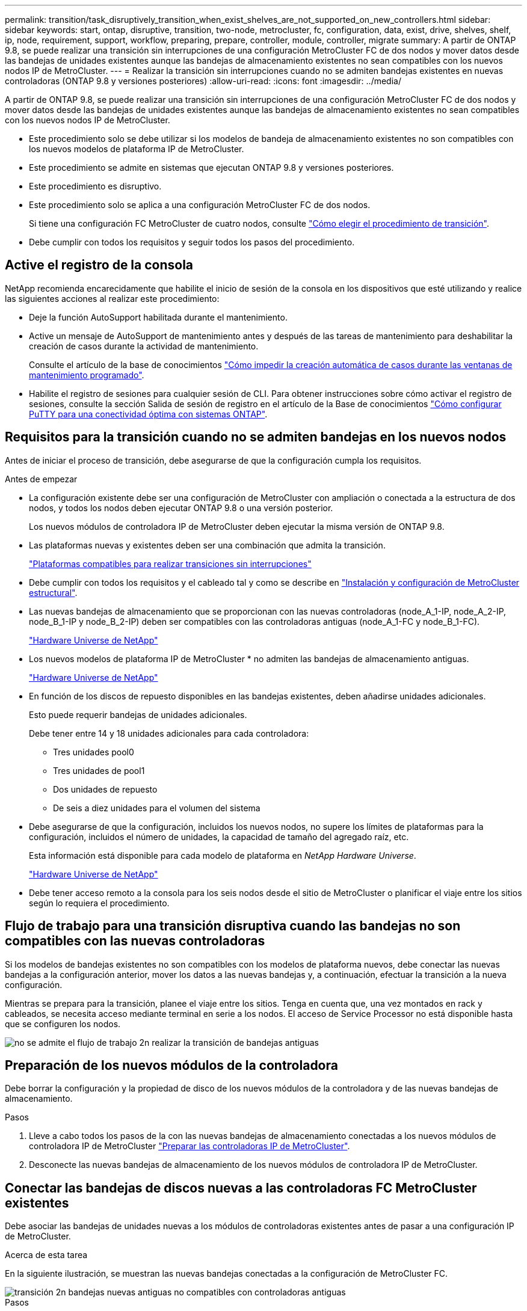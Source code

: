 ---
permalink: transition/task_disruptively_transition_when_exist_shelves_are_not_supported_on_new_controllers.html 
sidebar: sidebar 
keywords: start, ontap, disruptive, transition, two-node, metrocluster, fc, configuration, data, exist, drive, shelves, shelf, ip, node, requirement, support, workflow, preparing, prepare, controller, module, controller, migrate 
summary: A partir de ONTAP 9.8, se puede realizar una transición sin interrupciones de una configuración MetroCluster FC de dos nodos y mover datos desde las bandejas de unidades existentes aunque las bandejas de almacenamiento existentes no sean compatibles con los nuevos nodos IP de MetroCluster. 
---
= Realizar la transición sin interrupciones cuando no se admiten bandejas existentes en nuevas controladoras (ONTAP 9.8 y versiones posteriores)
:allow-uri-read: 
:icons: font
:imagesdir: ../media/


[role="lead"]
A partir de ONTAP 9.8, se puede realizar una transición sin interrupciones de una configuración MetroCluster FC de dos nodos y mover datos desde las bandejas de unidades existentes aunque las bandejas de almacenamiento existentes no sean compatibles con los nuevos nodos IP de MetroCluster.

* Este procedimiento solo se debe utilizar si los modelos de bandeja de almacenamiento existentes no son compatibles con los nuevos modelos de plataforma IP de MetroCluster.
* Este procedimiento se admite en sistemas que ejecutan ONTAP 9.8 y versiones posteriores.
* Este procedimiento es disruptivo.
* Este procedimiento solo se aplica a una configuración MetroCluster FC de dos nodos.
+
Si tiene una configuración FC MetroCluster de cuatro nodos, consulte link:concept_choosing_your_transition_procedure_mcc_transition.html["Cómo elegir el procedimiento de transición"].

* Debe cumplir con todos los requisitos y seguir todos los pasos del procedimiento.




== Active el registro de la consola

NetApp recomienda encarecidamente que habilite el inicio de sesión de la consola en los dispositivos que esté utilizando y realice las siguientes acciones al realizar este procedimiento:

* Deje la función AutoSupport habilitada durante el mantenimiento.
* Active un mensaje de AutoSupport de mantenimiento antes y después de las tareas de mantenimiento para deshabilitar la creación de casos durante la actividad de mantenimiento.
+
Consulte el artículo de la base de conocimientos link:https://kb.netapp.com/Support_Bulletins/Customer_Bulletins/SU92["Cómo impedir la creación automática de casos durante las ventanas de mantenimiento programado"^].

* Habilite el registro de sesiones para cualquier sesión de CLI. Para obtener instrucciones sobre cómo activar el registro de sesiones, consulte la sección Salida de sesión de registro en el artículo de la Base de conocimientos link:https://kb.netapp.com/on-prem/ontap/Ontap_OS/OS-KBs/How_to_configure_PuTTY_for_optimal_connectivity_to_ONTAP_systems["Cómo configurar PuTTY para una conectividad óptima con sistemas ONTAP"^].




== Requisitos para la transición cuando no se admiten bandejas en los nuevos nodos

Antes de iniciar el proceso de transición, debe asegurarse de que la configuración cumpla los requisitos.

.Antes de empezar
* La configuración existente debe ser una configuración de MetroCluster con ampliación o conectada a la estructura de dos nodos, y todos los nodos deben ejecutar ONTAP 9.8 o una versión posterior.
+
Los nuevos módulos de controladora IP de MetroCluster deben ejecutar la misma versión de ONTAP 9.8.

* Las plataformas nuevas y existentes deben ser una combinación que admita la transición.
+
link:concept_supported_platforms_for_transition.html["Plataformas compatibles para realizar transiciones sin interrupciones"]

* Debe cumplir con todos los requisitos y el cableado tal y como se describe en link:../install-fc/index.html["Instalación y configuración de MetroCluster estructural"].
* Las nuevas bandejas de almacenamiento que se proporcionan con las nuevas controladoras (node_A_1-IP, node_A_2-IP, node_B_1-IP y node_B_2-IP) deben ser compatibles con las controladoras antiguas (node_A_1-FC y node_B_1-FC).
+
https://hwu.netapp.com["Hardware Universe de NetApp"^]

* Los nuevos modelos de plataforma IP de MetroCluster * no admiten las bandejas de almacenamiento antiguas.
+
https://hwu.netapp.com["Hardware Universe de NetApp"^]

* En función de los discos de repuesto disponibles en las bandejas existentes, deben añadirse unidades adicionales.
+
Esto puede requerir bandejas de unidades adicionales.

+
Debe tener entre 14 y 18 unidades adicionales para cada controladora:

+
** Tres unidades pool0
** Tres unidades de pool1
** Dos unidades de repuesto
** De seis a diez unidades para el volumen del sistema


* Debe asegurarse de que la configuración, incluidos los nuevos nodos, no supere los límites de plataformas para la configuración, incluidos el número de unidades, la capacidad de tamaño del agregado raíz, etc.
+
Esta información está disponible para cada modelo de plataforma en _NetApp Hardware Universe_.

+
https://hwu.netapp.com["Hardware Universe de NetApp"]

* Debe tener acceso remoto a la consola para los seis nodos desde el sitio de MetroCluster o planificar el viaje entre los sitios según lo requiera el procedimiento.




== Flujo de trabajo para una transición disruptiva cuando las bandejas no son compatibles con las nuevas controladoras

Si los modelos de bandejas existentes no son compatibles con los modelos de plataforma nuevos, debe conectar las nuevas bandejas a la configuración anterior, mover los datos a las nuevas bandejas y, a continuación, efectuar la transición a la nueva configuración.

Mientras se prepara para la transición, planee el viaje entre los sitios. Tenga en cuenta que, una vez montados en rack y cableados, se necesita acceso mediante terminal en serie a los nodos. El acceso de Service Processor no está disponible hasta que se configuren los nodos.

image::../media/workflow_2n_transition_old_shelves_not_supported.png[no se admite el flujo de trabajo 2n realizar la transición de bandejas antiguas]



== Preparación de los nuevos módulos de la controladora

Debe borrar la configuración y la propiedad de disco de los nuevos módulos de la controladora y de las nuevas bandejas de almacenamiento.

.Pasos
. Lleve a cabo todos los pasos de la con las nuevas bandejas de almacenamiento conectadas a los nuevos módulos de controladora IP de MetroCluster link:../transition/concept_requirements_for_fc_to_ip_transition_2n_mcc_transition.html#preparing-the-metrocluster-ip-controllers["Preparar las controladoras IP de MetroCluster"].
. Desconecte las nuevas bandejas de almacenamiento de los nuevos módulos de controladora IP de MetroCluster.




== Conectar las bandejas de discos nuevas a las controladoras FC MetroCluster existentes

Debe asociar las bandejas de unidades nuevas a los módulos de controladoras existentes antes de pasar a una configuración IP de MetroCluster.

.Acerca de esta tarea
En la siguiente ilustración, se muestran las nuevas bandejas conectadas a la configuración de MetroCluster FC.

image::../media/transition_2n_unsupported_old_new_shelves_to_old_controllers.png[transición 2n bandejas nuevas antiguas no compatibles con controladoras antiguas]

.Pasos
. Deshabilite la asignación automática de disco en node_A_1-FC y node_A_2-FC:
+
`disk option modify -node _node-name_ -autoassign off`

+
Este comando se debe emitir en cada nodo.

+
La asignación automática de discos se deshabilita para evitar la asignación de las bandejas que se van a añadir a node_A_1-FC y node_B_1-FC. Como parte de la transición, los discos son necesarios para los nodos node_A_1-IP y node_B_2-IP y, si se permite la asignación automática, la propiedad del disco se deberá eliminar más adelante antes de poder asignar los discos a node_A_1-IP y node_B_2-IP.

. Conecte las nuevas bandejas a los nodos FC de MetroCluster existentes mediante puentes FC a SAS, si es necesario.
+
Consulte los requisitos y procedimientos en link:../maintain/task_hot_add_a_sas_disk_shelf_in_a_direct_attached_mcc_configuration_us_sas_optical_cables.html["Añadir almacenamiento en caliente a una configuración FC de MetroCluster"]





== Migrar agregados raíz y mover datos a las nuevas bandejas de discos

Debe mover los agregados raíz de las bandejas de unidades antiguas a las nuevas bandejas de unidades que utilizarán los nodos de IP de MetroCluster.

.Acerca de esta tarea
Esta tarea se realiza antes de la transición de los nodos existentes (node_A_1-FC y node_B_1-FC).

.Pasos
. Realice una conmutación de sitios negociada desde el nodo de la controladora node_B_1-FC:
+
`metrocluster switchover`

. Realice los agregados Wheal y recupere los pasos raíz de la recuperación de node_B_1-FC:
+
`metrocluster heal -phase aggregates`

+
`metrocluster heal -phase root-aggregates`

. Controladora de arranque node_A_1-FC:
+
`boot_ontap`

. Asigne discos sin propietario de las bandejas nuevas a los pools adecuados para Controller node_A_1-FC:
+
.. Identifique los discos de las bandejas:
+
`disk show -shelf pool_0_shelf -fields container-type,diskpathnames`

+
`disk show -shelf pool_1_shelf -fields container-type,diskpathnames`

.. Introduzca el modo local para que los comandos se ejecuten en el nodo local:
+
`run local`

.. Asigne los discos:
+
`disk assign disk1disk2disk3disk… -p 0`

+
`disk assign disk4disk5disk6disk… -p 1`

.. Salir del modo local:
+
`exit`



. Cree un nuevo agregado reflejado para convertirse en el nuevo agregado raíz para la controladora node_A_1-FC:
+
.. Configure el modo de privilegio en Advanced:
+
`set priv advanced`

.. Cree el agregado:
+
`aggregate create -aggregate new_aggr -disklist disk1, disk2, disk3,… -mirror-disklist disk4disk5, disk6,… -raidtypesame-as-existing-root -force-small-aggregate true aggr show -aggregate new_aggr -fields percent-snapshot-space`

+
Si el valor porcentual del espacio de Snapshot es inferior al 5 %, debe aumentarlo hasta un valor superior al 5 %:

+
`aggr modify new_aggr -percent-snapshot-space 5`

.. Configure el modo de privilegio de nuevo en admin:
+
`set priv admin`



. Confirme que el nuevo agregado se ha creado correctamente:
+
`node run -node local sysconfig -r`

. Cree los backups de configuración de nodo y clúster:
+

NOTE: Cuando los backups se crean durante la conmutación de sitios, el clúster reconoce el estado de conmutación al nodo de recuperación. Debe asegurarse de que la copia de seguridad y la carga de la configuración del sistema es correcta como sin esta copia de seguridad es *no* posible reformar la configuración de MetroCluster entre clusters.

+
.. Cree el backup del clúster:
+
`system configuration backup create -node local -backup-type cluster -backup-name _cluster-backup-name_`

.. Comprobar la creación de backup del clúster
+
`job show -id job-idstatus`

.. Cree el backup de nodo:
+
`system configuration backup create -node local -backup-type node -backup-name _node-backup-name_`

.. Compruebe si hay backups de clústeres y nodos:
+
`system configuration backup show`

+
Puede repetir el comando hasta que se muestren ambos backups en el resultado.



. Haga copias de los backups.
+
Los backups deben almacenarse en una ubicación separada porque se perderán de forma local cuando se inicie el nuevo volumen raíz.

+
Puede cargar las copias de seguridad en un servidor FTP o HTTP, o bien copiar las copias de seguridad mediante `scp` comandos.

+
[cols="1,3"]
|===


| Proceso | Pasos 


 a| 
*Cargue la copia de seguridad en el servidor FTP o HTTP*
 a| 
.. Cargue el backup del clúster:
+
`system configuration backup upload -node local -backup _cluster-backup-name_ -destination URL`

.. Cargue el backup de nodo:
+
`system configuration backup upload -node local -backup _node-backup-name_ -destination URL`





 a| 
*Copie las copias de seguridad en un servidor remoto utilizando Secure Copy*
 a| 
Desde el servidor remoto, utilice los siguientes comandos scp:

.. Copie el backup del clúster:
+
`scp diagnode-mgmt-FC:/mroot/etc/backups/config/cluster-backup-name.7z .`

.. Copie el backup del nodo:
+
`scp diag@node-mgmt-FC:/mroot/etc/backups/config/node-backup-name.7z .`



|===
. Detener nodo_A_1-FC:
+
`halt -node local -ignore-quorum-warnings true`

. Nodo de arranque_A_1-FC al modo de mantenimiento:
+
`boot_ontap maint`

. En el modo de mantenimiento, realice los cambios necesarios para configurar el agregado como raíz:
+
.. Establezca la normativa de alta disponibilidad en cfo:
+
`aggr options new_aggr ha_policy cfo`

+
Responda «'sí» cuando se le solicite continuar.

+
[listing]
----
Are you sure you want to proceed (y/n)?
----
.. Establezca el nuevo agregado como raíz:
+
`aggr options new_aggr root`

.. Detenga el aviso del CARGADOR:
+
`halt`



. Arranque el controlador y realice una copia de seguridad de la configuración del sistema.
+
El nodo arranca en modo de recuperación cuando se detecta el nuevo volumen raíz

+
.. Arranque la controladora:
+
`boot_ontap`

.. Inicie sesión y realice una copia de seguridad de la configuración.
+
Cuando inicie sesión, verá la siguiente advertencia:

+
[listing]
----
Warning: The correct cluster system configuration backup must be restored. If a backup
from another cluster or another system state is used then the root volume will need to be
recreated and NGS engaged for recovery assistance.
----
.. Entre en el modo de privilegio avanzado:
+
`set -privilege advanced`

.. Realice una copia de seguridad de la configuración del clúster en un servidor:
+
`system configuration backup download -node local -source URL of server/cluster-backup-name.7z`

.. Realice una copia de seguridad de la configuración del nodo en un servidor:
+
`system configuration backup download -node local -source URL of server/node-backup-name.7z`

.. Volver al modo admin:
+
`set -privilege admin`



. Compruebe el estado del clúster:
+
.. Emita el siguiente comando:
+
`cluster show`

.. Configure el modo de privilegio en Advanced:
+
`set -privilege advanced`

.. Compruebe los detalles de configuración del clúster:
+
`cluster ring show`

.. Vuelva al nivel de privilegio de administrador:
+
`set -privilege admin`



. Confirmar el modo operativo de la configuración de MetroCluster y realizar una comprobación de MetroCluster.
+
.. Confirme la configuración del MetroCluster y que el modo operativo es normal:
+
`metrocluster show`

.. Confirme que se muestran todos los nodos esperados:
+
`metrocluster node show`

.. Emita el siguiente comando:
+
`metrocluster check run`

.. Mostrar los resultados de la comprobación de MetroCluster:
+
`metrocluster check show`



. Realice una conmutación de estado desde el nodo de la controladora B_1-FC:
+
`metrocluster switchback`

. Compruebe el funcionamiento de la configuración de MetroCluster:
+
.. Confirme la configuración del MetroCluster y que el modo operativo es normal:
+
`metrocluster show`

.. Realizar una comprobación de MetroCluster:
+
`metrocluster check run`

.. Mostrar los resultados de la comprobación de MetroCluster:
+
`metrocluster check show`



. Añada el nuevo volumen raíz a la base de datos de ubicaciones de volumen.
+
.. Configure el modo de privilegio en Advanced:
+
`set -privilege advanced`

.. Añada el volumen al nodo:
+
`volume add-other-volumes –node node_A_1-FC`

.. Vuelva al nivel de privilegio de administrador:
+
`set -privilege admin`



. Compruebe que el volumen está visible y que tiene mroot.
+
.. Mostrar los agregados:
+
`storage aggregate show`

.. Compruebe que el volumen raíz tiene mroot:
+
`storage aggregate show -fields has-mroot`

.. Muestre los volúmenes:
+
`volume show`



. Cree un nuevo certificado de seguridad para volver a habilitar el acceso a System Manager:
+
`security certificate create -common-name _name_ -type server -size 2048`

. Repita los pasos anteriores para migrar los agregados de las bandejas propiedad de node_A_1-FC.
. Realice una limpieza.
+
Debe realizar los siguientes pasos en node_A_1-FC y node_B_1-FC para quitar el volumen raíz y el agregado raíz antiguos.

+
.. Elimine el volumen raíz antiguo:
+
`run local`

+
`vol offline old_vol0`

+
`vol destroy old_vol0`

+
`exit`

+
`volume remove-other-volume -vserver node_name -volume old_vol0`

.. Elimine el agregado raíz original:
+
`aggr offline -aggregate old_aggr0_site`

+
`aggr delete -aggregate old_aggr0_site`



. Migre los volúmenes de datos a agregados en las nuevas controladoras, un volumen a la vez.
+
Consulte http://docs.netapp.com/platstor/topic/com.netapp.doc.hw-upgrade-controller/GUID-AFE432F6-60AD-4A79-86C0-C7D12957FA63.html["Crear un agregado y mover volúmenes a los nuevos nodos"^]

. Retire las bandejas antiguas realizando todos los pasos de link:task_disruptively_transition_while_move_volumes_from_old_shelves_to_new_shelves.html["Retirada de las bandejas del nodo_A_1-FC y nodo_A_2-FC"].




== La transición de la configuración

Debe seguir el procedimiento de transición detallado.

.Acerca de esta tarea
En los pasos siguientes se le dirigirá a otros temas. Debe realizar los pasos de cada tema en el orden indicado.

.Pasos
. Planear asignación de puertos.
+
Realice todos los pasos de link:../transition/concept_requirements_for_fc_to_ip_transition_2n_mcc_transition.html#mapping-ports-from-the-metrocluster-fc-nodes-to-the-metrocluster-ip-nodes["Asignar los puertos de los nodos FC de MetroCluster a los nodos IP de MetroCluster"].

. Prepare las controladoras IP de MetroCluster.
+
Realice todos los pasos de link:../transition/concept_requirements_for_fc_to_ip_transition_2n_mcc_transition.html#preparing-the-metrocluster-ip-controllers["Preparar las controladoras IP de MetroCluster"].

. Compruebe el estado de la configuración de MetroCluster.
+
Realice todos los pasos de link:../transition/concept_requirements_for_fc_to_ip_transition_2n_mcc_transition.html#verifying-the-health-of-the-metrocluster-fc-configuration["Comprobación del estado de la configuración de MetroCluster FC"].

. Prepare y quite los nodos FC de MetroCluster existentes.
+
Realice todos los pasos de link:../transition/task_transition_the_mcc_fc_nodes_2n_mcc_transition_supertask.html["Cambiar los nodos FC de MetroCluster"].

. Añada los nodos IP de MetroCluster nuevos.
+
Realice todos los pasos de link:task_connect_the_mcc_ip_controller_modules_2n_mcc_transition_supertask.html["Conexión de los módulos de la controladora IP de MetroCluster"].

. Complete la transición y la configuración inicial de los nuevos nodos IP de MetroCluster.
+
Realice todos los pasos de link:task_configure_the_new_nodes_and_complete_transition.html["Configurar los nodos nuevos y completar la transición"].


